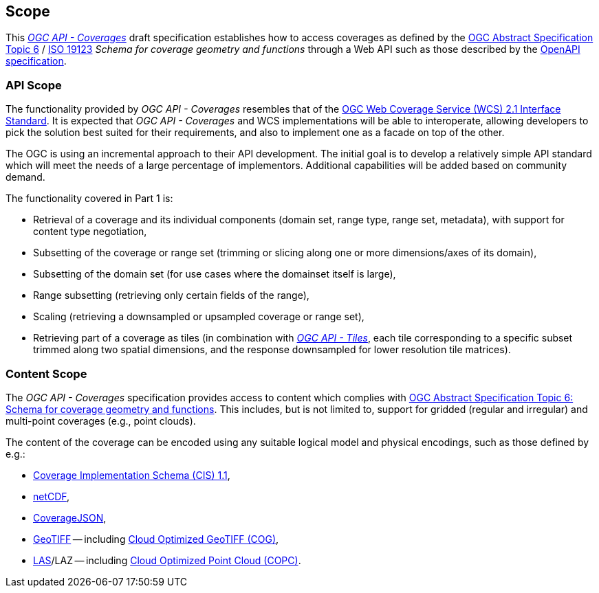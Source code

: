 == Scope
This https://docs.opengeospatial.org/DRAFTS/19-087.html[_OGC API - Coverages_] draft specification establishes how to access
coverages as defined by the https://portal.ogc.org/files/?artifact_id=19820[OGC Abstract Specification Topic 6] / https://www.iso.org/standard/40121.html[ISO 19123]
_Schema for coverage geometry and functions_ through a Web API such as those described by the https://www.openapis.org/[OpenAPI specification].

=== API Scope
The functionality provided by _OGC API - Coverages_ resembles that of the http://docs.opengeospatial.org/is/17-089r1/17-089r1.html[OGC Web Coverage Service (WCS) 2.1 Interface Standard].
It is expected that _OGC API - Coverages_ and WCS implementations will be able to interoperate, allowing developers to pick the solution best suited for their requirements, and also to implement one as a facade on top of the other.

The OGC is using an incremental approach to their API development. The initial goal is to develop a relatively simple API standard which will meet the needs of a large percentage of implementors. Additional capabilities will be added based on community demand.

The functionality covered in Part 1 is:

* Retrieval of a coverage and its individual components (domain set, range type, range set, metadata), with support for content type negotiation,
* Subsetting of the coverage or range set (trimming or slicing along one or more dimensions/axes of its domain),
* Subsetting of the domain set (for use cases where the domainset itself is large),
* Range subsetting (retrieving only certain fields of the range),
* Scaling (retrieving a downsampled or upsampled coverage or range set),
* Retrieving part of a coverage as tiles (in combination with http://docs.ogc.org/DRAFTS/20-057.html[_OGC API - Tiles_], each tile corresponding to a specific subset trimmed along two spatial dimensions, and the response downsampled for lower resolution tile matrices).

=== Content Scope
The _OGC API - Coverages_ specification provides access to content which complies with https://portal.ogc.org/files/?artifact_id=19820[OGC Abstract Specification Topic 6: Schema for coverage geometry and functions].
This includes, but is not limited to, support for gridded (regular and irregular) and multi-point coverages (e.g., point clouds).

The content of the coverage can be encoded using any suitable logical model and physical encodings, such as those defined by e.g.:

- http://www.opengis.net/doc/IS/cis/1.1.1[Coverage Implementation Schema (CIS) 1.1],
- https://www.ogc.org/standards/netcdf[netCDF],
- https://covjson.org/[CoverageJSON],
- https://www.ogc.org/standards/geotiff[GeoTIFF] -- including https://www.cogeo.org/[Cloud Optimized GeoTIFF (COG)],
- https://www.asprs.org/divisions-committees/lidar-division/laser-las-file-format-exchange-activities[LAS]/LAZ -- including https://copc.io/[Cloud Optimized Point Cloud (COPC)].
